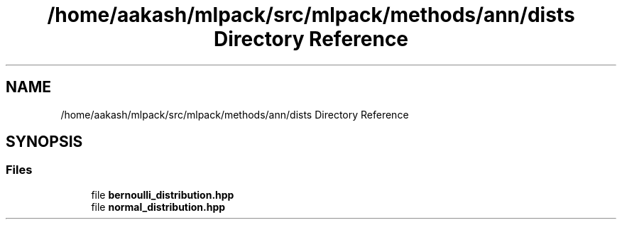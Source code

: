 .TH "/home/aakash/mlpack/src/mlpack/methods/ann/dists Directory Reference" 3 "Sun Aug 22 2021" "Version 3.4.2" "mlpack" \" -*- nroff -*-
.ad l
.nh
.SH NAME
/home/aakash/mlpack/src/mlpack/methods/ann/dists Directory Reference
.SH SYNOPSIS
.br
.PP
.SS "Files"

.in +1c
.ti -1c
.RI "file \fBbernoulli_distribution\&.hpp\fP"
.br
.ti -1c
.RI "file \fBnormal_distribution\&.hpp\fP"
.br
.in -1c
